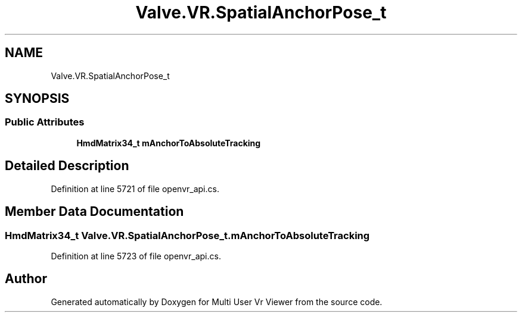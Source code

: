 .TH "Valve.VR.SpatialAnchorPose_t" 3 "Sat Jul 20 2019" "Version https://github.com/Saurabhbagh/Multi-User-VR-Viewer--10th-July/" "Multi User Vr Viewer" \" -*- nroff -*-
.ad l
.nh
.SH NAME
Valve.VR.SpatialAnchorPose_t
.SH SYNOPSIS
.br
.PP
.SS "Public Attributes"

.in +1c
.ti -1c
.RI "\fBHmdMatrix34_t\fP \fBmAnchorToAbsoluteTracking\fP"
.br
.in -1c
.SH "Detailed Description"
.PP 
Definition at line 5721 of file openvr_api\&.cs\&.
.SH "Member Data Documentation"
.PP 
.SS "\fBHmdMatrix34_t\fP Valve\&.VR\&.SpatialAnchorPose_t\&.mAnchorToAbsoluteTracking"

.PP
Definition at line 5723 of file openvr_api\&.cs\&.

.SH "Author"
.PP 
Generated automatically by Doxygen for Multi User Vr Viewer from the source code\&.
